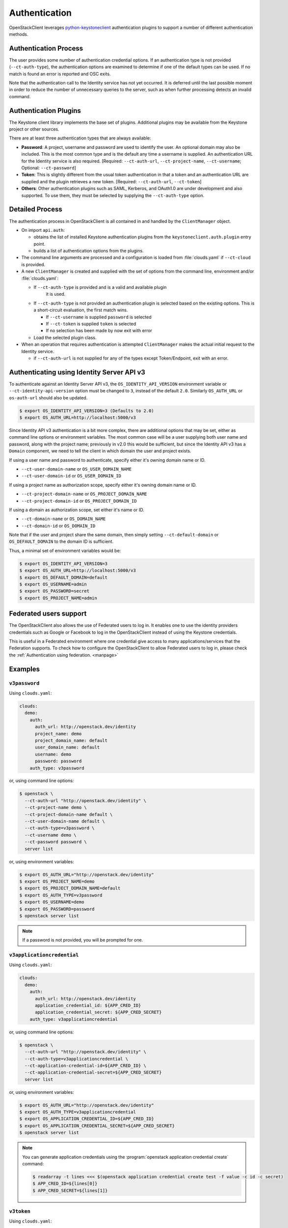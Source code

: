 .. _authentication:

==============
Authentication
==============

OpenStackClient leverages `python-keystoneclient`_ authentication
plugins to support a number of different authentication methods.

.. _`python-keystoneclient`: https://docs.openstack.org/python-keystoneclient/latest/using-sessions.html#sharing-authentication-plugins

Authentication Process
----------------------

The user provides some number of authentication credential options.
If an authentication type is not provided (``--ct-auth-type``), the
authentication options are examined to determine if one of the default
types can be used. If no match is found an error is reported and OSC exits.

Note that the authentication call to the Identity service has not yet
occurred. It is deferred until the last possible moment in order to
reduce the number of unnecessary queries to the server, such as when further
processing detects an invalid command.

Authentication Plugins
----------------------

The Keystone client library implements the base set of plugins. Additional
plugins may be available from the Keystone project or other sources.

There are at least three authentication types that are always available:

* **Password**: A project, username and password are used to identify the
  user.  An optional domain may also be included. This is the most common
  type and is the default any time a username is supplied.  An authentication
  URL for the Identity service is also required. [Required: ``--ct-auth-url``,
  ``--ct-project-name``, ``--ct-username``; Optional: ``--ct-password``]
* **Token**: This is slightly different from the usual token authentication
  in that a token and an authentication
  URL are supplied and the plugin retrieves a new token.
  [Required: ``--ct-auth-url``, ``--ct-token``]
* **Others**: Other authentication plugins such as SAML, Kerberos, and OAuth1.0
  are under development and also supported. To use them, they must be selected
  by supplying the ``--ct-auth-type`` option.

Detailed Process
----------------

The authentication process in OpenStackClient is all contained in and handled
by the ``ClientManager`` object.

* On import ``api.auth``:

  * obtains the list of installed Keystone authentication
    plugins from the ``keystoneclient.auth.plugin`` entry point.
  * builds a list of authentication options from the plugins.

* The command line arguments are processed and a configuration is loaded from
  :file:`clouds.yaml` if ``--ct-cloud`` is provided.

* A new ``ClientManager`` is created and supplied with the set of options from the
  command line, environment and/or :file:`clouds.yaml`:

  * If ``--ct-auth-type`` is provided and is a valid and available plugin
      it is used.
  * If ``--ct-auth-type`` is not provided an authentication plugin
    is selected based on the existing options.  This is a short-circuit
    evaluation, the first match wins.

    * If ``--ct-username`` is supplied ``password`` is selected
    * If ``--ct-token`` is supplied ``token`` is selected
    * If no selection has been made by now exit with error

  * Load the selected plugin class.

* When an operation that requires authentication is attempted ``ClientManager``
  makes the actual initial request to the Identity service.

  * if ``--ct-auth-url`` is not supplied for any of the types except
    Token/Endpoint, exit with an error.

Authenticating using Identity Server API v3
-------------------------------------------

To authenticate against an Identity Server API v3, the
``OS_IDENTITY_API_VERSION`` environment variable or
``--ct-identity-api-version`` option must be changed to ``3``, instead of the
default ``2.0``. Similarly ``OS_AUTH_URL`` or ``os-auth-url`` should also be
updated.

.. code-block:: bash

    $ export OS_IDENTITY_API_VERSION=3 (Defaults to 2.0)
    $ export OS_AUTH_URL=http://localhost:5000/v3

Since Identity API v3 authentication is a bit more complex, there are additional
options that may be set, either as command line options or environment
variables. The most common case will be a user supplying both user name and
password, along with the project name; previously in v2.0 this would be
sufficient, but since the Identity API v3 has a ``Domain`` component, we need
to tell the client in which domain the user and project exists.

If using a user name and password to authenticate, specify either it's owning
domain name or ID.

* ``--ct-user-domain-name`` or ``OS_USER_DOMAIN_NAME``

* ``--ct-user-domain-id`` or ``OS_USER_DOMAIN_ID``

If using a project name as authorization scope, specify either it's owning
domain name or ID.

* ``--ct-project-domain-name`` or ``OS_PROJECT_DOMAIN_NAME``

* ``--ct-project-domain-id`` or ``OS_PROJECT_DOMAIN_ID``

If using a domain as authorization scope, set either it's name or ID.

* ``--ct-domain-name`` or ``OS_DOMAIN_NAME``

* ``--ct-domain-id`` or ``OS_DOMAIN_ID``

Note that if the user and project share the same domain, then simply setting
``--ct-default-domain`` or ``OS_DEFAULT_DOMAIN`` to the domain ID is sufficient.

Thus, a minimal set of environment variables would be:

.. code-block:: bash

    $ export OS_IDENTITY_API_VERSION=3
    $ export OS_AUTH_URL=http://localhost:5000/v3
    $ export OS_DEFAULT_DOMAIN=default
    $ export OS_USERNAME=admin
    $ export OS_PASSWORD=secret
    $ export OS_PROJECT_NAME=admin

Federated users support
-----------------------

The OpenStackClient also allows the use of Federated users to log in.
It enables one to use the identity providers credentials such as Google or
Facebook to log in the OpenStackClient instead of using the Keystone
credentials.

This is useful in a Federated environment where one credential give access
to many applications/services that the Federation supports. To check how to
configure the OpenStackClient to allow Federated users to log in, please check
the :ref:`Authentication using federation. <manpage>`

Examples
--------

.. todo: It would be nice to add more examples here, particularly for
   complicated things like oauth2

``v3password``
~~~~~~~~~~~~~~

Using ``clouds.yaml``:

.. code-block:: yaml

    clouds:
      demo:
        auth:
          auth_url: http://openstack.dev/identity
          project_name: demo
          project_domain_name: default
          user_domain_name: default
          username: demo
          password: password
        auth_type: v3password

or, using command line options:

.. code-block:: bash

    $ openstack \
      --ct-auth-url "http://openstack.dev/identity" \
      --ct-project-name demo \
      --ct-project-domain-name default \
      --ct-user-domain-name default \
      --ct-auth-type=v3password \
      --ct-username demo \
      --ct-password password \
      server list

or, using environment variables:

.. code-block:: bash

    $ export OS_AUTH_URL="http://openstack.dev/identity"
    $ export OS_PROJECT_NAME=demo
    $ export OS_PROJECT_DOMAIN_NAME=default
    $ export OS_AUTH_TYPE=v3password
    $ export OS_USERNAME=demo
    $ export OS_PASSWORD=password
    $ openstack server list

.. note::

    If a password is not provided, you will be prompted for one.

``v3applicationcredential``
~~~~~~~~~~~~~~~~~~~~~~~~~~~

Using ``clouds.yaml``:

.. code-block:: yaml

    clouds:
      demo:
        auth:
          auth_url: http://openstack.dev/identity
          application_credential_id: ${APP_CRED_ID}
          application_credential_secret: ${APP_CRED_SECRET}
        auth_type: v3applicationcredential

or, using command line options:

.. code-block:: bash

    $ openstack \
      --ct-auth-url "http://openstack.dev/identity" \
      --ct-auth-type=v3applicationcredential \
      --ct-application-credential-id=${APP_CRED_ID} \
      --ct-application-credential-secret=${APP_CRED_SECRET}
      server list

or, using environment variables:

.. code-block:: bash

    $ export OS_AUTH_URL="http://openstack.dev/identity"
    $ export OS_AUTH_TYPE=v3applicationcredential
    $ export OS_APPLICATION_CREDENTIAL_ID=${APP_CRED_ID}
    $ export OS_APPLICATION_CREDENTIAL_SECRET=${APP_CRED_SECRET}
    $ openstack server list

.. note::

    You can generate application credentials using the :program:`openstack
    application credential create` command:

    .. code-block:: bash

       $ readarray -t lines <<< $(openstack application credential create test -f value -c id -c secret)
       $ APP_CRED_ID=${lines[0]}
       $ APP_CRED_SECRET=${lines[1]}

``v3token``
~~~~~~~~~~~

Using ``clouds.yaml``:

.. code-block:: yaml

    clouds:
      demo:
        auth:
          auth_url: http://openstack.dev/identity
          project_name: demo
          project_domain_name: default
          token: ${TOKEN}
        auth_type: v3token

or, using command line options:

.. code-block:: bash

    $ openstack \
      --ct-auth-url "http://openstack.dev/identity" \
      --ct-project-name demo \
      --ct-project-domain-name default \
      --ct-auth-type=v3token \
      --ct-token ${TOKEN} \
      server list

or, using environment variables:

.. code-block:: bash

    $ export OS_AUTH_URL="http://openstack.dev/identity"
    $ export OS_PROJECT_NAME=demo
    $ export OS_PROJECT_DOMAIN_NAME=default
    $ export OS_AUTH_TYPE=v3token
    $ export OS_TOKEN=${TOKEN}
    $ openstack server list

.. note::

    You can generate tokens using the :program:`openstack token issue` command:

    .. code-block:: bash

       $ TOKEN=$(openstack token issue -f value -c id)

``v3totp``
~~~~~~~~~~

.. note::

    The TOTP mechanism is poorly suited to command line-driven API
    interactions. Where the TOTP mechanism is configured for a cloud, it is
    expected that it is to be used for initial authentication and to create a
    token or application credential, which can then be used for future
    interactions.

.. note::

    The TOTP mechanism is often combined with other mechanisms to enable
    Multi-Factor Authentication, or MFA. The authentication type
    ``v3multifactor`` is used in this case, while the ``v3totp`` authentication
    type is specified alongside the other mechanisms in ``auth_methods``.

Using ``clouds.yaml``:

.. code-block:: yaml

    clouds:
      demo:
        auth:
          auth_url: http://openstack.dev/identity
          project_name: demo
          project_domain_name: default
          user_domain_name: default
          username: demo
          passcode: ${PASSCODE}
        auth_type: v3totp

or, using command line options:

.. code-block:: bash

    $ openstack \
      --ct-auth-url "http://openstack.dev/identity" \
      --ct-project-name demo \
      --ct-project-domain-name default \
      --ct-user-domain-name default \
      --ct-auth-type=v3totp \
      --ct-username demo \
      --ct-passcode ${PASSCODE} \
      server list

or, using environment variables:

.. code-block:: bash

    $ export OS_AUTH_URL="http://openstack.dev/identity"
    $ export OS_PROJECT_NAME=demo
    $ export OS_PROJECT_DOMAIN_NAME=default
    $ export OS_AUTH_TYPE=v3totp
    $ export OS_USERNAME=demo
    $ export OS_PASSCODE=${PASSCODE}
    $ openstack server list

.. note::

    The passcode will be generated by an authenticator application such FreeOTP
    or Google Authenticator. Refer to your cloud provider's documentation for
    information on how to configure an authenticator application, or to the
    `Keystone documentation`__ if you are configuring this for your own cloud.

    .. __: https://docs.openstack.org/keystone/latest/admin/auth-totp.html

.. note::

    If a passcode is not provided, you will be prompted for one.
